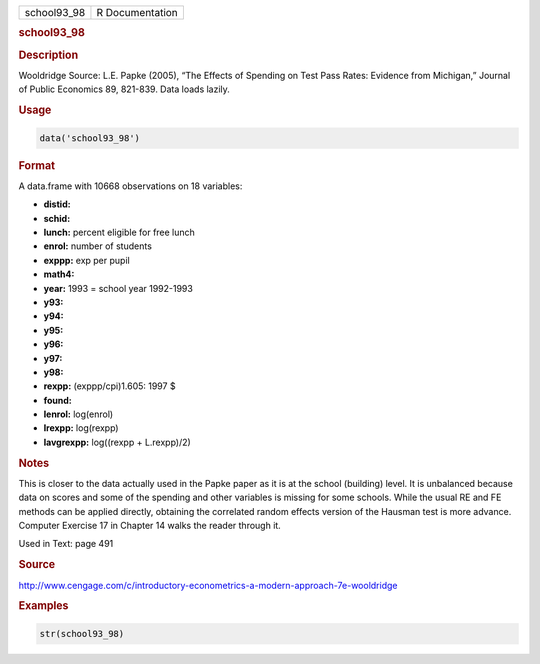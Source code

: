 .. container::

   =========== ===============
   school93_98 R Documentation
   =========== ===============

   .. rubric:: school93_98
      :name: school93_98

   .. rubric:: Description
      :name: description

   Wooldridge Source: L.E. Papke (2005), “The Effects of Spending on
   Test Pass Rates: Evidence from Michigan,” Journal of Public Economics
   89, 821-839. Data loads lazily.

   .. rubric:: Usage
      :name: usage

   .. code:: R

      data('school93_98')

   .. rubric:: Format
      :name: format

   A data.frame with 10668 observations on 18 variables:

   -  **distid:**

   -  **schid:**

   -  **lunch:** percent eligible for free lunch

   -  **enrol:** number of students

   -  **exppp:** exp per pupil

   -  **math4:**

   -  **year:** 1993 = school year 1992-1993

   -  **y93:**

   -  **y94:**

   -  **y95:**

   -  **y96:**

   -  **y97:**

   -  **y98:**

   -  **rexpp:** (exppp/cpi)1.605: 1997 $

   -  **found:**

   -  **lenrol:** log(enrol)

   -  **lrexpp:** log(rexpp)

   -  **lavgrexpp:** log((rexpp + L.rexpp)/2)

   .. rubric:: Notes
      :name: notes

   This is closer to the data actually used in the Papke paper as it is
   at the school (building) level. It is unbalanced because data on
   scores and some of the spending and other variables is missing for
   some schools. While the usual RE and FE methods can be applied
   directly, obtaining the correlated random effects version of the
   Hausman test is more advance. Computer Exercise 17 in Chapter 14
   walks the reader through it.

   Used in Text: page 491

   .. rubric:: Source
      :name: source

   http://www.cengage.com/c/introductory-econometrics-a-modern-approach-7e-wooldridge

   .. rubric:: Examples
      :name: examples

   .. code:: R

       str(school93_98)
